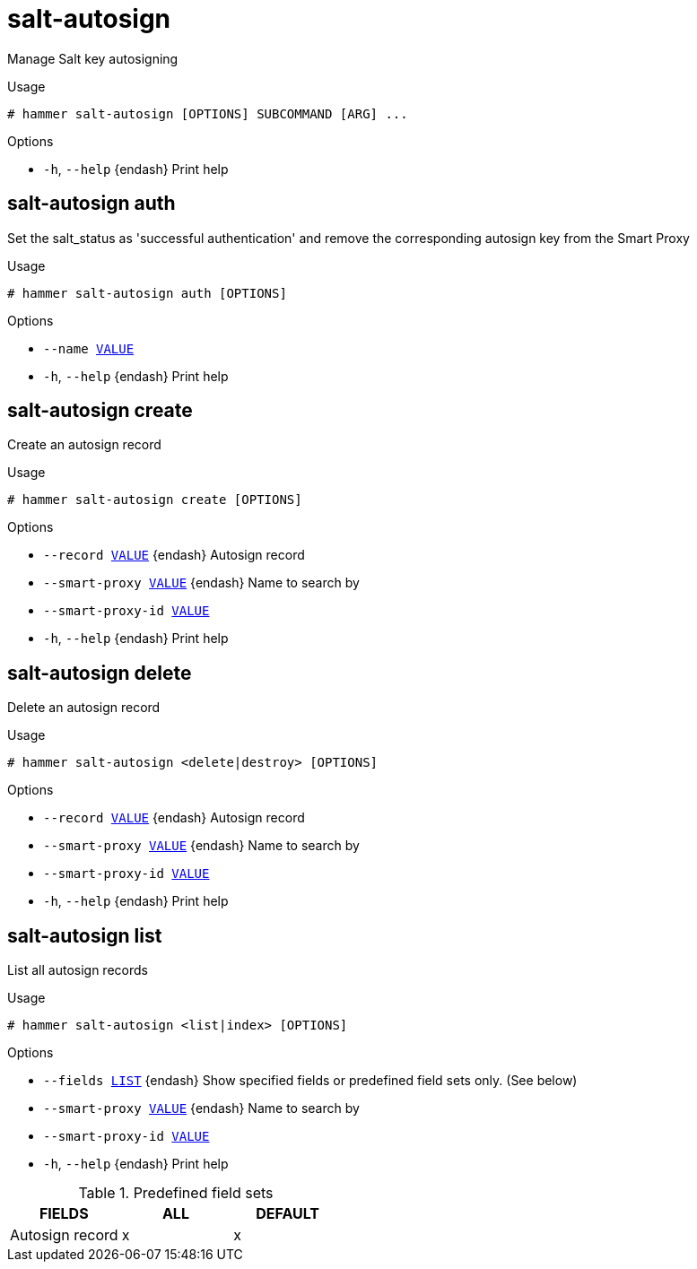[id="hammer-salt-autosign"]
= salt-autosign

Manage Salt key autosigning

.Usage
----
# hammer salt-autosign [OPTIONS] SUBCOMMAND [ARG] ...
----



.Options
* `-h`, `--help` {endash} Print help



[id="hammer-salt-autosign-auth"]
== salt-autosign auth

Set the salt_status as 'successful authentication' and remove the corresponding autosign key from the Smart Proxy

.Usage
----
# hammer salt-autosign auth [OPTIONS]
----

.Options
* `--name xref:hammer-option-details-value[VALUE]`
* `-h`, `--help` {endash} Print help


[id="hammer-salt-autosign-create"]
== salt-autosign create

Create an autosign record

.Usage
----
# hammer salt-autosign create [OPTIONS]
----

.Options
* `--record xref:hammer-option-details-value[VALUE]` {endash} Autosign record
* `--smart-proxy xref:hammer-option-details-value[VALUE]` {endash} Name to search by
* `--smart-proxy-id xref:hammer-option-details-value[VALUE]`
* `-h`, `--help` {endash} Print help


[id="hammer-salt-autosign-delete"]
== salt-autosign delete

Delete an autosign record

.Usage
----
# hammer salt-autosign <delete|destroy> [OPTIONS]
----

.Options
* `--record xref:hammer-option-details-value[VALUE]` {endash} Autosign record
* `--smart-proxy xref:hammer-option-details-value[VALUE]` {endash} Name to search by
* `--smart-proxy-id xref:hammer-option-details-value[VALUE]`
* `-h`, `--help` {endash} Print help


[id="hammer-salt-autosign-list"]
== salt-autosign list

List all autosign records

.Usage
----
# hammer salt-autosign <list|index> [OPTIONS]
----

.Options
* `--fields xref:hammer-option-details-list[LIST]` {endash} Show specified fields or predefined field sets only. (See below)
* `--smart-proxy xref:hammer-option-details-value[VALUE]` {endash} Name to search by
* `--smart-proxy-id xref:hammer-option-details-value[VALUE]`
* `-h`, `--help` {endash} Print help

.Predefined field sets
|===
| FIELDS          | ALL | DEFAULT

| Autosign record | x   | x
|===


